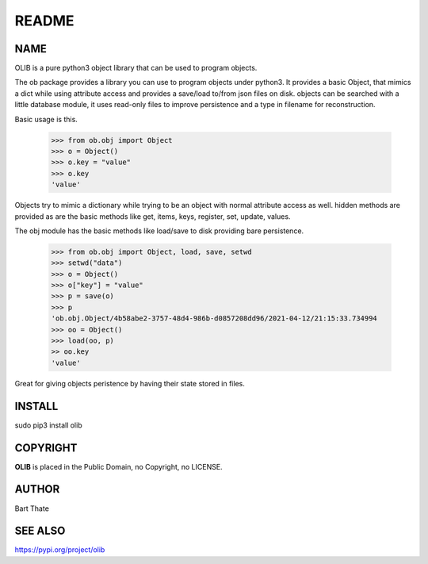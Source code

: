 README
######

NAME
====

OLIB is a pure python3 object library that can be used to program objects.
 
The ob package provides a library you can use to program objects 
under python3. It provides a basic Object, that mimics a dict while using 
attribute access and provides a save/load to/from json files on disk. objects
can be searched with a little database module, it uses read-only files to
improve persistence and a type in filename for reconstruction.

Basic usage is this.

    >>> from ob.obj import Object
    >>> o = Object()
    >>> o.key = "value"
    >>> o.key
    'value'

Objects try to mimic a dictionary while trying to be an object with normal
attribute access as well. hidden methods are provided as are the basic
methods like get, items, keys, register, set, update, values.

The obj module has the basic methods like load/save to disk providing bare
persistence.

    >>> from ob.obj import Object, load, save, setwd
    >>> setwd("data")
    >>> o = Object()
    >>> o["key"] = "value"
    >>> p = save(o)
    >>> p
    'ob.obj.Object/4b58abe2-3757-48d4-986b-d0857208dd96/2021-04-12/21:15:33.734994
    >>> oo = Object()
    >>> load(oo, p)
    >> oo.key
    'value'

Great for giving objects peristence by having their state stored in files.

INSTALL
=======

| sudo pip3 install olib

COPYRIGHT
=========

**OLIB** is placed in the Public Domain, no Copyright, no LICENSE.

AUTHOR
======

Bart Thate 

SEE ALSO
========

https://pypi.org/project/olib
